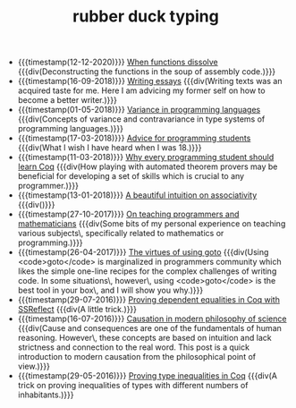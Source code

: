 #+TITLE: rubber duck typing

- {{{timestamp(12-12-2020)}}} [[file:2020-12-12-when-functions-dissolve.org][When functions dissolve]] 
  {{{div(Deconstructing the functions in the soup of assembly code.)}}}
- {{{timestamp(16-09-2018)}}} [[file:2018-09-06-writing-essays.org][Writing essays]] 
  {{{div(Writing texts was an acquired taste for me. Here I am advicing my former self on how to become a better writer.)}}}
- {{{timestamp(01-05-2018)}}} [[file:2018-05-01-variance-in-programming-languages.org][Variance in programming languages]] 
  {{{div(Concepts of variance and contravariance in type systems of programming languages.)}}}
- {{{timestamp(17-03-2018)}}} [[file:2018-03-17-advice-for-programming-students.org][Advice for programming students]] 
  {{{div(What I wish I have heard when I was 18.)}}}
- {{{timestamp(11-03-2018)}}} [[file:2018-03-11-why-every-programming-student-should-learn-coq.org][Why every programming student should learn Coq]] 
  {{{div(How playing with automated theorem provers may be beneficial for developing a set of skills which is crucial to any programmer.)}}}
- {{{timestamp(13-01-2018)}}} [[file:2018-01-13-associativity-intuition.org][A beautiful intuition on associativity]] 
  {{{div()}}}
- {{{timestamp(27-10-2017)}}} [[file:2017-10-27-on-teaching.org][On teaching programmers and mathematicians]] 
  {{{div(Some bits of my personal experience on teaching various subjects\, specifically related to mathematics or programming.)}}}
- {{{timestamp(26-04-2017)}}} [[file:2017-04-26-goto-the-marvelous.org][The virtues of using goto]] 
  {{{div(Using <code>goto</code> is marginalized in programmers community which likes the simple one-line recipes for the complex challenges of writing code. In some situations\, however\, using <code>goto</code> is the best tool in your box\, and I will show you why.)}}}
- {{{timestamp(29-07-2016)}}} [[file:2016-07-29-proving-dependent-equalities-coq.org][Proving dependent equalities in Coq with SSReflect]] 
  {{{div(A little trick.)}}}
- {{{timestamp(16-07-2016)}}} [[file:2016-07-16-causation-overview.org][Causation in modern philosophy of science]] 
  {{{div(Cause and consequences are one of the fundamentals of human reasoning. However\, these concepts are based on intuition and lack strictness and connection to the real word. This post is a quick introduction to modern causation from the philosophical point of view.)}}}
- {{{timestamp(29-05-2016)}}} [[file:2016-05-29-how-to-prove-type-inequalities-coq.org][Proving type inequalities in Coq]] 
  {{{div(A trick on proving inequalities of types with different numbers of inhabitants.)}}}